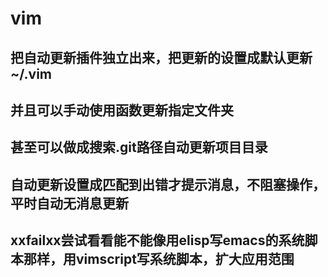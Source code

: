 * vim
** 把自动更新插件独立出来，把更新的设置成默认更新~/.vim 
** 并且可以手动使用函数更新指定文件夹
** 甚至可以做成搜索.git路径自动更新项目目录
** 自动更新设置成匹配到出错才提示消息，不阻塞操作，平时自动无消息更新
** xxfailxx尝试看看能不能像用elisp写emacs的系统脚本那样，用vimscript写系统脚本，扩大应用范围
